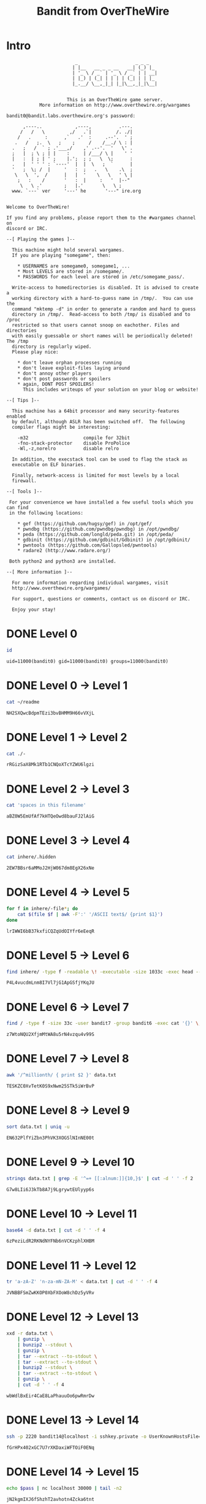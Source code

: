 #+TITLE: Bandit from OverTheWire


* Intro
#+BEGIN_SRC text
                         _                     _ _ _
                        | |__   __ _ _ __   __| (_) |_
                        | '_ \ / _` | '_ \ / _` | | __|
                        | |_) | (_| | | | | (_| | | |_
                        |_.__/ \__,_|_| |_|\__,_|_|\__|


                      This is an OverTheWire game server.
            More information on http://www.overthewire.org/wargames

bandit0@bandit.labs.overthewire.org's password:

      ,----..            ,----,          .---.
     /   /   \         ,/   .`|         /. ./|
    /   .     :      ,`   .'  :     .--'.  ' ;
   .   /   ;.  \   ;    ;     /    /__./ \ : |
  .   ;   /  ` ; .'___,/    ,' .--'.  '   \' .
  ;   |  ; \ ; | |    :     | /___/ \ |    ' '
  |   :  | ; | ' ;    |.';  ; ;   \  \;      :
  .   |  ' ' ' : `----'  |  |  \   ;  `      |
  '   ;  \; /  |     '   :  ;   .   \    .\  ;
   \   \  ',  /      |   |  '    \   \   ' \ |
    ;   :    /       '   :  |     :   '  |--"
     \   \ .'        ;   |.'       \   \ ;
  www. `---` ver     '---' he       '---" ire.org


Welcome to OverTheWire!

If you find any problems, please report them to the #wargames channel on
discord or IRC.

--[ Playing the games ]--

  This machine might hold several wargames.
  If you are playing "somegame", then:

    * USERNAMES are somegame0, somegame1, ...
    * Most LEVELS are stored in /somegame/.
    * PASSWORDS for each level are stored in /etc/somegame_pass/.

  Write-access to homedirectories is disabled. It is advised to create a
  working directory with a hard-to-guess name in /tmp/.  You can use the
  command "mktemp -d" in order to generate a random and hard to guess
  directory in /tmp/.  Read-access to both /tmp/ is disabled and to /proc
  restricted so that users cannot snoop on eachother. Files and directories
  with easily guessable or short names will be periodically deleted! The /tmp
  directory is regularly wiped.
  Please play nice:

    * don't leave orphan processes running
    * don't leave exploit-files laying around
    * don't annoy other players
    * don't post passwords or spoilers
    * again, DONT POST SPOILERS!
      This includes writeups of your solution on your blog or website!

--[ Tips ]--

  This machine has a 64bit processor and many security-features enabled
  by default, although ASLR has been switched off.  The following
  compiler flags might be interesting:

    -m32                    compile for 32bit
    -fno-stack-protector    disable ProPolice
    -Wl,-z,norelro          disable relro

  In addition, the execstack tool can be used to flag the stack as
  executable on ELF binaries.

  Finally, network-access is limited for most levels by a local
  firewall.

--[ Tools ]--

 For your convenience we have installed a few useful tools which you can find
 in the following locations:

    * gef (https://github.com/hugsy/gef) in /opt/gef/
    * pwndbg (https://github.com/pwndbg/pwndbg) in /opt/pwndbg/
    * peda (https://github.com/longld/peda.git) in /opt/peda/
    * gdbinit (https://github.com/gdbinit/Gdbinit) in /opt/gdbinit/
    * pwntools (https://github.com/Gallopsled/pwntools)
    * radare2 (http://www.radare.org/)

 Both python2 and python3 are installed.

--[ More information ]--

  For more information regarding individual wargames, visit
  http://www.overthewire.org/wargames/

  For support, questions or comments, contact us on discord or IRC.

  Enjoy your stay!
#+END_SRC


* DONE Level 0
CLOSED: [2019-04-16 Tue 22:34]
:LOGBOOK:
- Note taken on [2023-09-10 Sun 12:26] \\
  Le mot de passe est ~bandit0~
:END:

#+NAME: test-connect
#+HEADER: :dir /ssh:bandit0@bandit.labs.overthewire.org#2220:
#+BEGIN_SRC sh
id
#+END_SRC

#+RESULTS: test-connect
: uid=11000(bandit0) gid=11000(bandit0) groups=11000(bandit0)


* DONE Level 0 → Level 1
CLOSED: [2019-04-17 Wed 00:16]

#+NAME: pass-bandit1
#+HEADER: :dir /ssh:bandit0@bandit.labs.overthewire.org#2220:
#+BEGIN_SRC sh
cat ~/readme
#+END_SRC

#+RESULTS: pass-1
: NH2SXQwcBdpmTEzi3bvBHMM9H66vVXjL

* DONE Level 1 → Level 2
CLOSED: [2019-04-17 Wed 00:18]

#+NAME: pass-bandit2
#+HEADER: :dir /ssh:bandit1@bandit.labs.overthewire.org#2220:
#+BEGIN_SRC sh
cat ./-
#+END_SRC

#+RESULTS: pass-bandit2
: rRGizSaX8Mk1RTb1CNQoXTcYZWU6lgzi

* DONE Level 2 → Level 3
CLOSED: [2019-04-17 Wed 00:19]

#+NAME: pass-bandit3
#+HEADER: :dir /ssh:bandit2@bandit.labs.overthewire.org#2220:
#+BEGIN_SRC sh
cat 'spaces in this filename'
#+END_SRC

#+RESULTS: pass-bandit3
: aBZ0W5EmUfAf7kHTQeOwd8bauFJ2lAiG

* DONE Level 3 → Level 4
CLOSED: [2019-04-17 Wed 00:25]

#+NAME: pass-bandit4
#+HEADER: :dir /ssh:bandit3@bandit.labs.overthewire.org#2220:
#+BEGIN_SRC sh
cat inhere/.hidden
#+END_SRC

#+RESULTS: pass-bandit4
: 2EW7BBsr6aMMoJ2HjW067dm8EgX26xNe

* DONE Level 4 → Level 5
CLOSED: [2019-04-17 Wed 00:37]

#+NAME: pass-bandit5
#+HEADER: :dir /ssh:bandit4@bandit.labs.overthewire.org#2220:
#+BEGIN_SRC sh
for f in inhere/-file*; do
    cat $(file $f | awk -F':' '/ASCII text$/ {print $1}')
done
#+END_SRC

#+RESULTS: pass-bandit5
: lrIWWI6bB37kxfiCQZqUdOIYfr6eEeqR


* DONE Level 5 → Level 6
CLOSED: [2019-04-17 Wed 00:38]

#+NAME: pass-bandit6
#+HEADER: :dir /ssh:bandit5@bandit.labs.overthewire.org#2220:
#+BEGIN_SRC sh
find inhere/ -type f -readable \! -executable -size 1033c -exec head --lines=1 '{}' \;
#+END_SRC

#+RESULTS: pass-bandit6
: P4L4vucdmLnm8I7Vl7jG1ApGSfjYKqJU

* DONE Level 6 → Level 7
CLOSED: [2019-04-17 Wed 00:40]

#+NAME: pass-bandit7
#+HEADER: :dir /ssh:bandit6@bandit.labs.overthewire.org#2220:
#+BEGIN_SRC sh
find / -type f -size 33c -user bandit7 -group bandit6 -exec cat '{}' \; 2> /dev/null
#+END_SRC

#+RESULTS: pass-bandit7
: z7WtoNQU2XfjmMtWA8u5rN4vzqu4v99S

* DONE Level 7 → Level 8
CLOSED: [2019-04-17 Wed 00:41]

#+NAME: pass-bandit8
#+HEADER: :dir /ssh:bandit7@bandit.labs.overthewire.org#2220:
#+BEGIN_SRC sh
awk '/^millionth/ { print $2 }' data.txt
#+END_SRC

#+RESULTS: pass-bandit8
: TESKZC0XvTetK0S9xNwm25STk5iWrBvP

* DONE Level 8 → Level 9
CLOSED: [2019-04-17 Wed 00:45]

#+NAME: pass-bandit9
#+HEADER: :dir /ssh:bandit8@bandit.labs.overthewire.org#2220:
#+BEGIN_SRC sh
sort data.txt | uniq -u
#+END_SRC

#+RESULTS: pass-bandit9
: EN632PlfYiZbn3PhVK3XOGSlNInNE00t

* DONE Level 9 → Level 10
CLOSED: [2019-04-17 Wed 00:48]

#+NAME: pass-bandit10
#+HEADER: :dir /ssh:bandit9@bandit.labs.overthewire.org#2220:
#+BEGIN_SRC sh
strings data.txt | grep -E '^=+ [[:alnum:]]{10,}$' | cut -d ' ' -f 2
#+END_SRC

#+RESULTS: pass-bandit10
: G7w8LIi6J3kTb8A7j9LgrywtEUlyyp6s

* DONE Level 10 → Level 11
CLOSED: [2019-04-17 Wed 00:49]

#+NAME: pass-bandit11
#+HEADER: :dir /ssh:bandit10@bandit.labs.overthewire.org#2220:
#+BEGIN_SRC sh
base64 -d data.txt | cut -d ' ' -f 4
#+END_SRC

#+RESULTS: pass-bandit11
: 6zPeziLdR2RKNdNYFNb6nVCKzphlXHBM

* DONE Level 11 → Level 12
CLOSED: [2019-04-17 Wed 00:50]

#+NAME: pass-bandit12
#+HEADER: :dir /ssh:bandit11@bandit.labs.overthewire.org#2220:
#+BEGIN_SRC sh
tr 'a-zA-Z' 'n-za-mN-ZA-M' < data.txt | cut -d ' ' -f 4
#+END_SRC

#+RESULTS: pass-bandit12
: JVNBBFSmZwKKOP0XbFXOoW8chDz5yVRv

* DONE Level 12 → Level 13
CLOSED: [2019-04-17 Wed 01:06]

#+NAME: pass-bandit13
#+HEADER: :dir /ssh:bandit12@bandit.labs.overthewire.org#2220:
#+BEGIN_SRC sh
xxd -r data.txt \
    | gunzip \
    | bunzip2 --stdout \
    | gunzip \
    | tar --extract --to-stdout \
    | tar --extract --to-stdout \
    | bunzip2 --stdout \
    | tar --extract --to-stdout \
    | gunzip \
    | cut -d ' ' -f 4
#+END_SRC

#+RESULTS: pass-bandit13
: wbWdlBxEir4CaE8LaPhauuOo6pwRmrDw

* DONE Level 13 → Level 14
CLOSED: [2019-04-17 Wed 01:10]

#+NAME: pass-bandit14
#+HEADER: :dir /ssh:bandit13@bandit.labs.overthewire.org#2220:
#+BEGIN_SRC sh
ssh -p 2220 bandit14@localhost -i sshkey.private -o UserKnownHostsFile=/dev/null -o StrictHostKeyChecking=no cat /etc/bandit_pass/bandit14
#+END_SRC

#+RESULTS: pass-bandit14
: fGrHPx402xGC7U7rXKDaxiWFTOiF0ENq

* DONE Level 14 → Level 15
CLOSED: [2019-04-17 Wed 01:17]

#+NAME: pass-bandit15
#+HEADER: :dir /ssh:bandit14@bandit.labs.overthewire.org#2220:
#+HEADER: :var pass=pass-bandit14
#+BEGIN_SRC sh
echo $pass | nc localhost 30000 | tail -n2
#+END_SRC

#+RESULTS: pass-bandit15
: jN2kgmIXJ6fShzhT2avhotn4Zcka6tnt

* DONE Level 15 → Level 16
CLOSED: [2019-04-17 Wed 01:19]

#+NAME: pass-bandit16
#+HEADER: :dir /ssh:bandit15@bandit.labs.overthewire.org#2220:
#+HEADER: :var pass=pass-bandit15
#+BEGIN_SRC sh
echo $pass | openssl s_client -connect localhost:30001 -quiet 2>/dev/null | tail -n2
#+END_SRC

#+RESULTS: pass-bandit16
: JQttfApK4SeyHwDlI9SXGR50qclOAil1

* DONE Level 16 → Level 17
CLOSED: [2019-04-17 Wed 01:44]

#+NAME: pass-bandit17
#+HEADER: :dir /ssh:bandit16@bandit.labs.overthewire.org#2220:
#+HEADER: :var pass=pass-bandit16 port=31790
#+BEGIN_SRC sh
# port=$(nmap -n -sV -p31000-32000 --version-light localhost | awk -F'/' '/ssl\/unknown/ { $1 }')
cd $(mktemp --directory)
echo $pass | openssl s_client -connect localhost:$port -quiet 2>/dev/null | tail -n+2 > key
chmod 600 key
ssh -i key -o UserKnownHostsFile=/dev/null -o StrictHostKeyChecking=no -p 2220 bandit17@localhost 2>/dev/null cat /etc/bandit_pass/bandit17
#+END_SRC

#+RESULTS: pass-bandit17
: VwOSWtCA7lRKkTfbr2IDh6awj9RNZM5e

* DONE Level 17 → Level 18
CLOSED: [2019-04-17 Wed 01:51]

#+NAME: pass-bandit18
#+HEADER: :dir /ssh:bandit17@bandit.labs.overthewire.org#2220:
#+BEGIN_SRC sh
diff passwords.old passwords.new | awk '/^>/ { print $2 }'
#+END_SRC

#+RESULTS: pass-bandit18
: hga5tuuCLF6fFzUpnagiMN8ssu9LFrdg

* DONE Level 18 → Level 19
CLOSED: [2019-04-17 Wed 01:55]

This level can not be automatized. The following command must be entered in a local interactive shell:
#+NAME: pass-bandit19
#+BEGIN_SRC sh
ssh -p 2220 bandit18@bandit.labs.overthewire.org cat readme
#+END_SRC

#+RESULTS: pass-bandit19
: awhqfNnAbc1naukrpqDYcF95h7HoMTrC

* DONE Level 19 → Level 20
CLOSED: [2019-04-17 Wed 01:57]

#+NAME: pass-bandit20
#+HEADER: :dir /ssh:bandit19@bandit.labs.overthewire.org#2220:
#+BEGIN_SRC sh
./bandit20-do cat /etc/bandit_pass/bandit20
#+END_SRC

#+RESULTS: pass-bandit20
: VxCazJaVykI6W36BkBU0mJTCM8rR95XT

* DONE Level 20 → Level 21
CLOSED: [2019-04-17 Wed 02:12]

#+NAME: pass-bandit21
#+HEADER: :dir /ssh:bandit20@bandit.labs.overthewire.org#2220:
#+HEADER: :var pass=pass-bandit20
#+BEGIN_SRC sh
echo $pass | nc -l localhost 4444 &
~/suconnect 4444 >/dev/null
#+END_SRC

#+RESULTS: pass-bandit21
: NvEJF7oVjkddltPSrdKEFOllh9V1IBcq

* DONE Level 21 → Level 22
CLOSED: [2019-04-17 Wed 02:17]

#+NAME: pass-bandit22
#+HEADER: :dir /ssh:bandit21@bandit.labs.overthewire.org#2220:
#+BEGIN_SRC sh
script=$(head -n1 /etc/cron.d/cronjob_bandit22 | cut -d ' ' -f 3)
cat $(awk '/^cat/{ print $NF }' $script)
#+END_SRC

#+RESULTS: pass-bandit22
: WdDozAdTM2z9DiFEQ2mGlwngMfj4EZff

* DONE Level 22 → Level 23
CLOSED: [2019-04-17 Wed 02:23]

#+NAME: pass-bandit23
#+HEADER: :dir /ssh:bandit22@bandit.labs.overthewire.org#2220:
#+BEGIN_SRC sh
cat $(sed 's/\$myname/bandit23/g' /usr/bin/cronjob_bandit23.sh | sh 2>/dev/null | awk '{ print $NF }')
#+END_SRC

#+RESULTS: pass-bandit23
: QYw0Y2aiA672PsMmh9puTQuhoz8SyR2G

* DONE Level 23 → Level 24
CLOSED: [2019-04-17 Wed 02:42]

#+NAME: pass-bandit24
#+BEGIN_SRC sh
tempfile=$(mktemp)

cat > /var/spool/bandit24/foo/getpass << EOF
#!/bin/sh

cat /etc/bandit_pass/bandit24 > $tempfile
EOF

chmod +x /var/spool/bandit24/foo/getpass
sleep 60
cat $tempfile
#+END_SRC

#+RESULTS: pass-bandit24
: VAfGXJ1PBSsPSnvsjI8p759leLZ9GGar

* DONE Level 24 → Level 25
CLOSED: [2019-04-17 Wed 10:53]

For some reason the daemon stop outputting after some numbers. So I limit the range of numbers to check.

#+NAME: pass-bandit25
#+HEADER: :dir /ssh:bandit24@bandit.labs.overthewire.org#2220:
#+HEADER: :var pass_bandit24='VAfGXJ1PBSsPSnvsjI8p759leLZ9GGar'
#+BEGIN_SRC sh
seq --format "VAfGXJ1PBSsPSnvsjI8p759leLZ9GGar %04g" 8000 9999 \
    | nc localhost 30002 \
    | awk '/^The password/ { print $7 }'
#+END_SRC

#+RESULTS: pass-bandit25
: p7TaowMYrmu23Ol8hiZh9UvD0O9hpx8d

* BACKLOG Level 25 → Level 26
* BACKLOG Level 26 → Level 27
* BACKLOG Level 27 → Level 28
* BACKLOG Level 28 → Level 29
* BACKLOG Level 29 → Level 30
* BACKLOG Level 30 → Level 31
* BACKLOG Level 31 → Level 32
* BACKLOG Level 32 → Level 33
* BACKLOG Level 33 → Level 34

